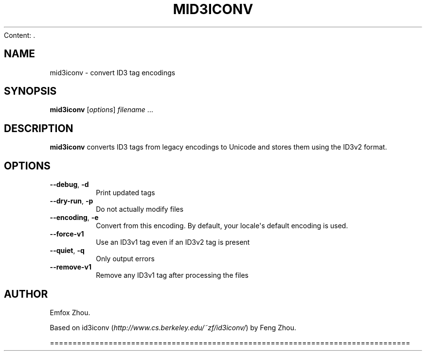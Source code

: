 Content: .\" Man page generated from reStructuredText.
.
.TH MID3ICONV 1 "" "" ""
.SH NAME
mid3iconv \- convert ID3 tag encodings
.
.nr rst2man-indent-level 0
.
.de1 rstReportMargin
\\$1 \\n[an-margin]
level \\n[rst2man-indent-level]
level margin: \\n[rst2man-indent\\n[rst2man-indent-level]]
-
\\n[rst2man-indent0]
\\n[rst2man-indent1]
\\n[rst2man-indent2]
..
.de1 INDENT
.\" .rstReportMargin pre:
. RS \\$1
. nr rst2man-indent\\n[rst2man-indent-level] \\n[an-margin]
. nr rst2man-indent-level +1
.\" .rstReportMargin post:
..
.de UNINDENT
. RE
.\" indent \\n[an-margin]
.\" old: \\n[rst2man-indent\\n[rst2man-indent-level]]
.nr rst2man-indent-level -1
.\" new: \\n[rst2man-indent\\n[rst2man-indent-level]]
.in \\n[rst2man-indent\\n[rst2man-indent-level]]u
..
.SH SYNOPSIS
.sp
\fBmid3iconv\fP [\fIoptions\fP] \fIfilename\fP ...
.SH DESCRIPTION
.sp
\fBmid3iconv\fP converts ID3 tags from legacy encodings to Unicode and stores
them using the ID3v2 format.
.SH OPTIONS
.INDENT 0.0
.TP
.B \-\-debug\fP,\fB  \-d
Print updated tags
.TP
.B \-\-dry\-run\fP,\fB  \-p
Do not actually modify files
.TP
.B \-\-encoding\fP,\fB  \-e
Convert from this encoding. By default, your locale\(aqs default encoding is
used.
.TP
.B \-\-force\-v1
Use an ID3v1 tag even if an ID3v2 tag is present
.TP
.B \-\-quiet\fP,\fB  \-q
Only output errors
.TP
.B \-\-remove\-v1
Remove any ID3v1 tag after processing the files
.UNINDENT
.SH AUTHOR
.sp
Emfox Zhou.
.sp
Based on id3iconv (\fI\%http://www.cs.berkeley.edu/~zf/id3iconv/\fP) by Feng Zhou.
.\" Generated by docutils manpage writer.
.

================================================================================
